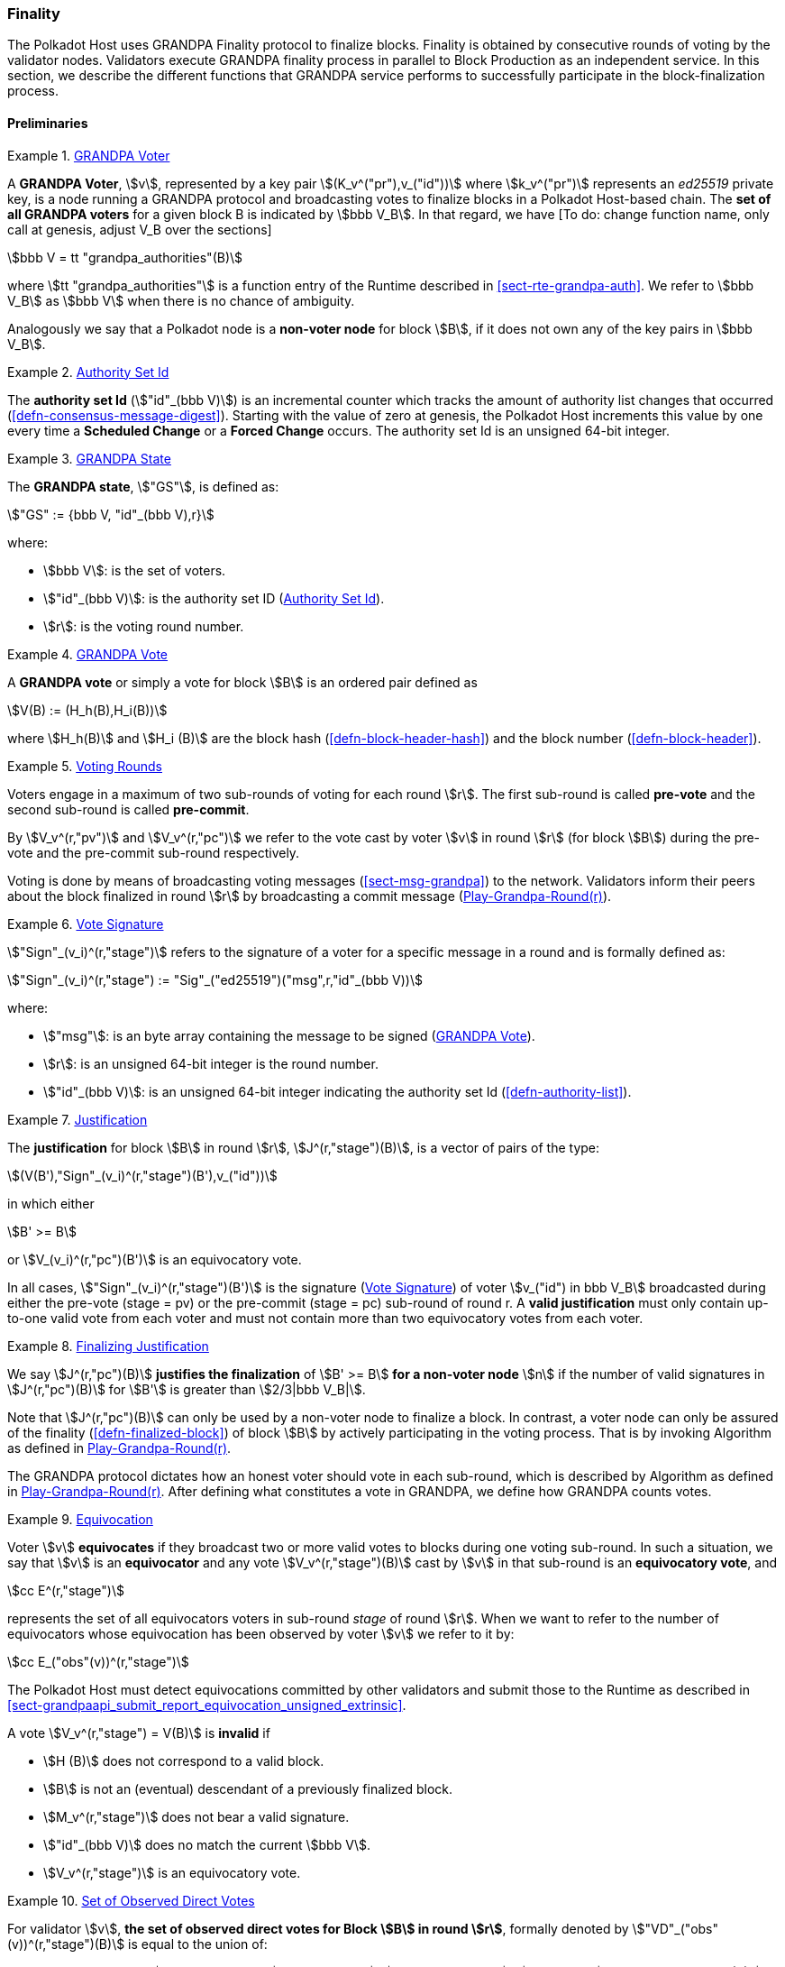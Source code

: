 [#sect-finality]
=== Finality

The Polkadot Host uses GRANDPA Finality protocol to finalize blocks.
Finality is obtained by consecutive rounds of voting by the validator
nodes. Validators execute GRANDPA finality process in parallel to Block
Production as an independent service. In this section, we describe the
different functions that GRANDPA service performs to successfully
participate in the block-finalization process.

==== Preliminaries

[#defn-grandpa-voter]
.<<defn-grandpa-voter, GRANDPA Voter>>
====
A *GRANDPA Voter*,
stem:[v], represented by a key pair
stem:[(K_v^("pr"),v_("id"))]
where stem:[k_v^("pr")] represents an
_ed25519_ private key, is a
node running a GRANDPA protocol and broadcasting votes to finalize
blocks in a Polkadot Host-based chain. The *set of all GRANDPA voters*
for a given block B is indicated by stem:[bbb V_B]. In that
regard, we have [To do: change function name, only call at genesis,
adjust V_B over the sections]

[stem]
++++
bbb V = tt "grandpa_authorities"(B)
++++

where stem:[tt "grandpa_authorities"] is a function entry of the Runtime
described in <<sect-rte-grandpa-auth>>. We refer to stem:[bbb V_B] as
stem:[bbb V] when there is no chance of ambiguity.

Analogously we say that a Polkadot node is a *non-voter node* for block
stem:[B], if it does not own any of the key pairs in
stem:[bbb V_B].
====

[#defn-authority-set-id]
.<<defn-authority-set-id, Authority Set Id>>
====
The *authority set Id* (stem:["id"_(bbb V)]) is an incremental counter which
tracks the amount of authority list changes that occurred
(<<defn-consensus-message-digest>>). Starting with the value of zero at genesis,
the Polkadot Host increments this value by one every time a *Scheduled Change*
or a *Forced Change* occurs. The authority set Id is an unsigned 64-bit integer.
====

[#defn-grandpa-state]
.<<defn-grandpa-state, GRANDPA State>>
====
The *GRANDPA state*, stem:["GS"], is defined as:

[stem]
++++
"GS" := {bbb V, "id"_(bbb V),r}
++++

where:

* stem:[bbb V]: is the set of voters.
* stem:["id"_(bbb V)]: is the authority set ID (<<defn-authority-set-id>>).
* stem:[r]: is the voting round number.
====

[#defn-vote]
.<<defn-vote, GRANDPA Vote>>
====
A *GRANDPA vote* or simply a vote for block stem:[B] is an ordered pair defined
as

[stem]
++++
V(B) := (H_h(B),H_i(B))
++++

where stem:[H_h(B)] and stem:[H_i (B)] are the block hash
(<<defn-block-header-hash>>) and the block number (<<defn-block-header>>).
====

[#defn-voting-rounds]
.<<defn-voting-rounds, Voting Rounds>>
====
Voters engage in a maximum of two sub-rounds of voting for each round stem:[r].
The first sub-round is called *pre-vote* and the second sub-round is called
*pre-commit*.

By stem:[V_v^(r,"pv")] and stem:[V_v^(r,"pc")] we refer to the vote cast by
voter stem:[v] in round stem:[r] (for block stem:[B]) during the pre-vote and
the pre-commit sub-round respectively.

Voting is done by means of broadcasting voting messages (<<sect-msg-grandpa>>)
to the network. Validators inform their peers about the block finalized in round
stem:[r] by broadcasting a commit message (<<algo-grandpa-round>>).
====

[#defn-sign-round-vote]
.<<defn-sign-round-vote, Vote Signature>>
====
stem:["Sign"_(v_i)^(r,"stage")] refers to the signature of a voter for a specific
message in a round and is formally defined as:

[stem]
++++
"Sign"_(v_i)^(r,"stage") := "Sig"_("ed25519")("msg",r,"id"_(bbb V))
++++

where:

* stem:["msg"]: is an byte array containing the message to be signed
(<<defn-vote>>).
* stem:[r]: is an unsigned 64-bit integer is the round number.
* stem:["id"_(bbb V)]: is an unsigned 64-bit integer indicating the authority
set Id (<<defn-authority-list>>).
====

[#defn-grandpa-justification]
.<<defn-grandpa-justification, Justification>>
====
The *justification* for block stem:[B] in round stem:[r],
stem:[J^(r,"stage")(B)], is a vector of pairs of the type:

[stem]
++++
(V(B'),"Sign"_(v_i)^(r,"stage")(B'),v_("id"))
++++

in which either

[stem]
++++
B' >= B
++++

or stem:[V_(v_i)^(r,"pc")(B')] is an equivocatory vote.

In all cases, stem:["Sign"_(v_i)^(r,"stage")(B')] is the signature
(<<defn-sign-round-vote>>) of voter stem:[v_("id") in bbb V_B] broadcasted during
either the pre-vote (stage = pv) or the pre-commit (stage = pc) sub-round of
round r. A *valid justification* must only contain up-to-one valid vote from
each voter and must not contain more than two equivocatory votes from each
voter.
====

[#defn-finalizing-justification]
.<<defn-finalizing-justification, Finalizing Justification>>
====
We say stem:[J^(r,"pc")(B)] *justifies the finalization* of stem:[B' >= B] *for
a non-voter node* stem:[n] if the number of valid signatures in
stem:[J^(r,"pc")(B)] for stem:[B'] is greater than stem:[2/3|bbb V_B|].

Note that stem:[J^(r,"pc")(B)] can only be used by a non-voter node to finalize
a block. In contrast, a voter node can only be assured of the finality
(<<defn-finalized-block>>) of block stem:[B] by actively participating in the
voting process. That is by invoking Algorithm as defined in
<<algo-grandpa-round>>.

The GRANDPA protocol dictates how an honest voter should vote in each sub-round,
which is described by Algorithm as defined in <<algo-grandpa-round>>. After
defining what constitutes a vote in GRANDPA, we define how GRANDPA counts votes.
====

[#defn-equivocation]
.<<defn-equivocation, Equivocation>>
====
Voter stem:[v] *equivocates* if they broadcast two or more valid votes to blocks
during one voting sub-round. In such a situation, we say that stem:[v] is an
*equivocator* and any vote stem:[V_v^(r,"stage")(B)] cast by stem:[v] in that
sub-round is an *equivocatory vote*, and

[stem]
++++
cc E^(r,"stage")
++++

represents the set of all equivocators voters in sub-round _stage_ of
round stem:[r]. When we want to refer to the number of equivocators whose
equivocation has been observed by voter stem:[v] we refer to it by:

[stem]
++++
cc E_("obs"(v))^(r,"stage")
++++

The Polkadot Host must detect equivocations committed by other validators and
submit those to the Runtime as described in
<<sect-grandpaapi_submit_report_equivocation_unsigned_extrinsic>>.

A vote stem:[V_v^(r,"stage") = V(B)] is *invalid* if

* stem:[H (B)] does not correspond to a valid block.
* stem:[B] is not an (eventual) descendant of a previously finalized block.
* stem:[M_v^(r,"stage")] does not bear a valid signature.
* stem:["id"_(bbb V)] does no match the current stem:[bbb V].
* stem:[V_v^(r,"stage")] is an equivocatory vote.
====

[#defn-observed-direct-votes]
.<<defn-observed-direct-votes, Set of Observed Direct Votes>>
====
For validator stem:[v], *the set of observed direct votes for Block stem:[B] in
round stem:[r]*, formally denoted by stem:["VD"_("obs"(v))^(r,"stage")(B)] is
equal to the union of:

* set of _valid_ votes stem:[V_(v_i)^(r,"stage")] cast in round stem:[r] and
received by stem:[v] such that stem:[V_(v_i)^(r,"stage") = V(B)].
====

[#defn-observed-votes]
.<<defn-observed-votes, Set of Total Observed Votes>>
====
We refer to *the set of total votes observed by voter stem:[v] in sub-round
_stage_ of round stem:[r]* by stem:[V_("obs"(v))^(r,"stage")].

The *set of all observed votes by stem:[v] in the sub-round stage of round
stem:[r] for block stem:[B]*, *stem:[V_("obs"(v))^(r,"stage")]* is equal to all
of the observed direct votes cast for block stem:[B] and all of the stem:[B]’s
descendants defined formally as:

[stem]
++++
V_("obs"(v))^(r,"stage")(B) := uuu_(v_i in bbb V, B >= B') "VD"_("obs"(v))^(r,"stage")(B')
++++

The *total number of observed votes for Block stem:[B] in round stem:[r]* is
defined to be the size of that set plus the total number of equivocator voters:

[stem]
++++
#V_("obs"(v))^(r,"stage")(B) := |V_("obs"(v))^(r,"stage")(B)|+|cc E_("obs"(v))^(r,"stage")|
++++

Note that for genesis state we always have
stem:[#V_("obs"(v))^(r,"pv")(B) = |bbb V|].
====

[#defn-total-potential-votes]
.<<defn-total-potential-votes, Set of Total Potential Votes>>
====
Let stem:[V_("unobs"(v))^(r,"stage")] be the set of voters whose vote in the
given stage has not been received. We define the *total number of potential
votes for Block stem:[B] in round stem:[r]* to be:

[stem]
++++
#V_("obs"(v),"pot")^(r,"stage")(B) := |V_("obs"(v))^(r,"stage")(B)|+|V_("unobs"(v))^(r,"stage")|+"Min"(1/3|bbb V|,|bbb V|-|V_("obs"(v))^(r,"stage")(B)|-|V_("unobs"(v))^(r,"stage")|)
++++
====

[#defn-grandpa-ghost]
.<<defn-grandpa-ghost, Current Pre-Voted Block>>
====
The current *pre-voted* block stem:[B_v^(r,"pv")] also know as GRANDPA GHOST is
the block chosen by Algorithm as described in <<algo-grandpa-ghost>>:

[stem]
++++
B_v^(r,"pv") := "GRANDPA-GHOST"(r)
++++

Finally, we define when a voter stem:[v] sees a round as completable, that is
when they are confident that stem:[B_v^(r,"pv")] is an upper bound for what is
going to be finalized in this round.
====

[#defn-grandpa-completable]
.<<defn-grandpa-completable, Completable Round>>
====
We say that
round stem:[r] is *completable* if
stem:[|V_("obs"(v))^(r,"pc")|+ cc E_("obs"(v))^(r,"pc") > 2/3 bbb V]
and for all stem:[B' > B_v^(r,"pv")]:

[stem]
++++
|V_("obs"(v))^(r,"pc")|- cc E_("obs"(v))^(r,"pc") - |V_("obs"(v))^(r,"pc")(B')|> 2/3|bbb V|
++++

Note that in practice we only need to check the inequality for those stem:[B' >
B_v^(r,"pv")] where stem:[|V_("obs"(v))^(r,"pc")(B')| > 0].
====

==== Initiating the GRANDPA State
In order to participate coherently in the voting process, a validator must
initiate its state and sync it with other active validators. In particular,
considering that voting is happening in different distinct rounds where each
round of voting is assigned a unique sequential round number stem:[r_v], it
needs to determine and set its round counter stem:[r] equal to the voting round
stem:[r_n] currently undergoing in the network. Algorithm as defined in
<<algo-initiate-grandpa>> mandates the initialization procedure for GRANDPA
protocol for a joining validator.

The process of joining a new voter set is different from the one of rejoining
the current voter set after a network disconnect. The details of this
distinction are described further in this section.

===== Voter Set Changes

A GRANDPA voter node which is initiating GRANDPA protocol as part of joining a
new authority set is required to execute the Algorithm as described in
<<algo-initiate-grandpa>>. The algorithm mandates the initialization procedure
for GRANDPA protocol. Note that GRANDPA round number reset to 0 for every
authority set change.

Voter set changes are signalled by Runtime via a consensus engine message
(<<sect-consensus-message-digest>>). When Authorities process such messages they
must not vote on any block with a higher number than the block at which the
change is supposed to happen. The new authority set should reinitiate GRANDPA
protocol by executing Algorithm as defined in <<algo-initiate-grandpa>>.

[#algo-initiate-grandpa]
===== Initiate Grandpa
****
Algorithm: stem:["Initiate-Grandpa"(r_("last"), B_("last"))]

. stem:["Last-Finalized-Block" larr B_("last")]
. stem:["Best-Final-Candidate"(0) larr B_("last")]
. stem:["GRANDPA-GHOST"(0) larr B_("last")]
. stem:["Last-Completed-Round" larr 0]
. stem:[r_n larr 1]
. stem:["Play-Grandpa-Round"(r_n)]

where stem:[B_("last")] is the last block which has been finalized on the chain
(<<defn-finalized-block>>). stem:[r_("last")] is equal to the latest round the
voter has observed that other voters are voting on. The voter obtains this
information through various gossiped messages including those mentioned in
<<defn-finalized-block>>. stem:[r_("last")] is set to _0_ if the GRANDPA node is
initiating the GRANDPA voting process as a part of a new authority set. This is
because the GRANDPA round number resets to _0_ for every authority set change.
****

==== Rejoining the Same Voter Set

When a voter node rejoins the network after a disconnect from the voter set and
with the condition that there has been no change to the voter set at the time of
the disconnect, the node must continue performing the GRANDPA protocol at the
same state as before getting disconnected from the network, ignoring any
possible progress in GRANDPA finalization. Following reconnection, the node
eventually gets updated to the current GRANDPA round and synchronizes its state
with the rest of the voting set through the process called Catchup
(<<sect-grandpa-catchup>>).

==== Voting Process in Round stem:[r]
For each round stem:[r], an honest voter stem:[v] must participate in the voting
process by following the Algorithm as defined in <<algo-grandpa-round>>.

****
.Play-Grandpa-Round(r)
[pseudocode#algo-grandpa-round]
++++
\STATE $t_{r, v} \leftarrow$ Current local time
\STATE $\textrm{primary} \leftarrow$ \textsc{Derive-Primary}($r$)
\IF{$v = \textrm{primary}$}
  \STATE \textsc{Broadcast}$(M_{v}^{r - 1, \textrm{Fin}}$({\textsc{Best-Final-Candidate}}($r$-1))
  \IF{\textsc{Best-Final-Candidate}$(r - 1)$ $\geqslant$ \textsc{Last-Finalized-Block}}
    \STATE \textsc{Broadcast(}$M_{v}^{r - 1, \textrm{Prim}}$({\textsc{Best-Final-Candidate}}($r$-1)))
  \ENDIF
\ENDIF
\STATE {\textsc{Receive-Messages}}({\textbf{until}} Time $\geqslant t_{r_,v} + 2 \times T$ {\textbf{or}} $r$ {\textbf{is}} completable)
\STATE $L \leftarrow$ \textsc{Best-Final-Candidate}($r$-1)
\STATE $N \leftarrow$ \textsc{Best-PreVote-Candidate}($r$)
\STATE \textsc{Broadcast}($M_v^{r, \textrm{pv}} (N)$)
\STATE{{\textsc{Receive-Messages}}({\textbf{until}} $B^{r,\textrm{pv}}_v \geqslant L$ {\textbf{and}} (Time $\geqslant t_{r_,v} + 4 \times T${\textbf{ or }}$r$ {\textbf{is}} completable))}
\STATE{{\textsc{Broadcast($M_v^{r, \textrm{pc}}$($B_v^{r, \textrm{pv}}$))}}}

\REPEAT
  \STATE \textsc{Receive-Messages}
  \STATE \textsc{Attempt-To-Finalize-At-Round}($r$)
\UNTIL{$r$ \textbf{is} completable \textbf{and} \textsc{Finalizable}($r$) \textbf{and} \textsc{Last-Finalized-Block} $\geqslant$ \textsc{Best-Final-Candidate}($r - 1$)}

\STATE \textsc{Play-Grandpa-round}($r + 1$)

\REPEAT
  \STATE \textsc{Receive-Messages}
  \STATE \textsc{Attempt-To-Finalize-At-Round}($r$)
\UNTIL{\textsc{Last-Finalized-Block} $\geqslant$ \textsc{Best-Final-Candidate}($r$)}

\IF{\textsc{Last-Completed-Round} $ < r $}
  \STATE \textsc{Last-Completed-Round} $\leftarrow r$
\ENDIF
++++

where::
* stem:[T] is sampled from a log-normal distribution whose mean and standard
deviation are equal to the average network delay for a message to be sent and
received from one validator to another.
* stem:["Derive-Primary"] is described in <<algo-derive-primary>>.
* The condition of _completablitiy_ is defined in <<defn-grandpa-completable>>.
* stem:["Best-Final-Candidate"] function is explained in <<algo-grandpa-best-candidate>>.
* stem:["Attempt-To-Finalize-At-Round"(r)] is described in <<algo-attempt-to–finalize>>.
* stem:["Finalizable"] is defined in <<algo-finalizable>>.
****

[#algo-derive-primary]
===== Derive Primary
****
Algorithm: stem:["Derive-Primary"(r)]

. stem:["return r mod" |bbb V|]

where stem:[r] is the GRANDPA round whose primary is to be determined.
****

[#algo-grandpa-best-candidate]
===== Best Final Candidate
****
Algorithm: stem:["Best-Final-Candidate"(r)]

. stem:[B_v^(r,pv) larr "GRANDPA-GHOST"(r)]
. stem:["if " r = 0]
. stem:["    " "return " B_v^(r,pv)]
. stem:["else"]
. stem:["    " cc C larr {B'|B' <= B_v^(r,pv):#V_("obv"(v),pot)^(r,pc) > 2//3 \|bbb V\|}]
. stem:["    " "if " cc C = phi]
. stem:["    " "    " "return " B_v^(r,pv)]
. stem:["    " "else"]
. stem:["    " "    " "return " E in cc C: H_n(E)="Max"(H_n(B'):B' in cc C)]

where stem:[#V_("obv"(v),pot)^(r,pc)]
****

[#algo-grandpa-ghost]
===== Grandpa Ghost
****
Algorithm: stem:["GRANDPA-GHOST"(r)]

. stem:["if " r = 0]
. stem:["    " G larr B_("last")]
. stem:["else"]
. stem:["    " L larr "Best-Final-Candidate"(r-1)]
. stem:["    " P larr {AA B > L \|#V_("obs"(v))^(r,pv)(B) >= 2//3 \|bbb V\|}]
. stem:["    " "if P" = phi]
. stem:["    " "    " G larr L]
. stem:["    " "else"]
. stem:["    " "    " G in P: H_n(G) = "Max"(H_n(B)\|AA B in P)]
. stem:["return G"]

where:

* stem:[B_("last")] is the last block which has been finalized on the chain
(<<defn-finalized-block>>).
* stem:[#V_("obs"(v))^(r,pv)(B)] is defined in <<defn-observed-votes>>.
****

===== Best PreVote Candidate
****
Algorithm: stem:["Best-PreVote-Candidate"(r)]

. stem:[B_v^(r,pv) larr "GRANDPA-GHOST"(r)]
. stem:["if Received"(M_(v_("primary"))^(r,"prim")(B)) " and " B_v^(r,pv) >= B > L]
. stem:["    " N larr B]
. stem:["else"]
. stem:["    " N larr B_v^(r,pv)]

where:

* stem:[B_("last")] is the last block which has been finalized on the chain
(<<defn-finalized-block>>).
* stem:[#V_("obs"(v))^(r,pv)(B)] is defined in <<defn-observed-votes>>.
****

****
.Attempt-To-Finalize-At-Round(r)
[pseudocode#algo-attempt-to–finalize]
++++
\STATE $L \leftarrow$ {\textsc{Last-Finalized-Block}}
\STATE{$E \leftarrow${\textsc{Best-Final-Candidate}}($r$)}
\IF{$E \geqslant L$ {\textbf{and}} ${V^{r, \textrm{pc}}_{\textrm{obs}(v)}}(E) > 2 / 3 |\mathbb{V}|$}
  \STATE{{\textsc{Last-Finalized-Block}}$\leftarrow E$}
  \IF{$M_v^{r, \textrm{Fin}} (E) \notin${\textsc{Received-Messages}}}
    \STATE{{\textsc{Broadcast}}($M_v^{r, \textrm{Fin}} (E)$)}
    \RETURN
  \ENDIF
\ENDIF
++++
****

****
.Finalizable(r)
[pseudocode#algo-finalizable]
++++
\IF{$r$ \textbf{is not} Completable}
  \RETURN \textbf{False}
\ENDIF
\STATE $G \leftarrow${\textsc{GRANDPA-GHOST}}($J^{r, pv} (B)$)
\IF{$G = \phi$}
  \RETURN \textbf{False}
\ENDIF
\STATE $E_r \leftarrow$ \textsc{Best-Final-Candidate}($r$)
\IF{$E_r \neq \phi$ \textbf{and} \textsc{Best-Final-Candidate}($r - 1$) $\leqslant E_r \leqslant G$}
  \RETURN \textbf{True}
\ELSE
  \RETURN \textbf{False}
\ENDIF
++++

where the condition for _completability_ is defined in <<defn-grandpa-completable>>.
****

Note that we might not always succeed in finalizing our best final candidate due to the possibility of equivocation. We might even not finalize anything in a round (although Algorithm <<algo-grandpa-round>> prevents us from moving to the round stem:[r+1] before finalizing the best final candidate of round stem:[r-1]) The example in <<exmp-candid-unfinalized>> serves to demonstrate a situation where the best final candidate of a round cannot be finalized during its own round:

[#exmp-candid-unfinalized]
.Unfinalized Candidate
====
Let us assume
that we have 100 voters and there are two blocks in the chain
(stem:[B_1 < B_2]). At round 1, we get 67 pre-votes for
stem:[B_2] and at least one pre-vote for stem:[B_1] which
means that stem:["GRANDPA-GHOST"(1) = B_2].

Subsequently, potentially honest voters who could claim not seeing all the
pre-votes for stem:[B_2] but receiving the pre-votes for stem:[B_1] would
pre-commit to stem:[B_1]. In this way, we receive 66 pre-commits for stem:[B_1]
and 1 pre-commit for stem:[B_2]. Henceforth, we finalize stem:[B_1] since we
have a threshold commit (67 votes) for stem:[B_1].

At this point, though, we have
stem:[tt "Best-Final-Candidate"(r) = B_2] as
stem:[#V_("obs"(v),"pot")^(r,"stage")(B_2) = 67]
and stem:[2 > 1].

However, at this point, the round is already completable as we know that we have
stem:[tt "GRANDPA-GHOST"(1) = B_2] as an upper limit on what we can finalize and
nothing greater than stem:[B_2] can be finalized at stem:[r = 1]. Therefore, the
condition of Algorithm as described in <<algo-grandpa-round>> is
satisfied and we must proceed to round 2.

Nonetheless, we must continue to attempt to finalize round _1_ in the background
as the condition of the Algorithm as defined in <<algo-attempt-to–finalize>> has
not been fulfilled.

This prevents us from proceeding to round 3 until either:

* We finalize stem:[B_2] in round 2, or
* We receive an extra pre-commit vote for stem:[B_1] in round 1. This will make
it impossible to finalize stem:[B_2] in round 1, no matter to whom the remaining
pre-commits are going to be cast for (even with considering the possibility of
1/3 of voter equivocating) and therefore we have stem:[tt
"Best-Final-Candidate"(r) = B_1].

Both scenarios unblock the Algorithm as defined in <<algo-grandpa-round>>,
stem:[tt "Last-Finalized-Block" >= tt "Best-Final-Candidate"(r - 1)] albeit in
different ways: the former with increasing the stem:[tt "Last-Finalized-Block"]
and the latter with decreasing stem:[tt "Best-Final-Candidate"(r - 1)].
====
